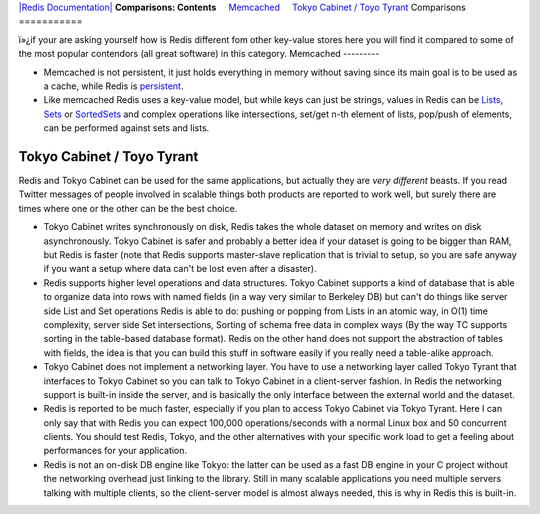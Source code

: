`|Redis Documentation| <index.html>`_
**Comparisons: Contents**
    `Memcached <#Memcached>`_
    `Tokyo Cabinet / Toyo Tyrant <#Tokyo%20Cabinet%20/%20Toyo%20Tyrant>`_
Comparisons
===========

ï»¿if your are asking yourself how is Redis different fom other
key-value stores here you will find it compared to some of the most
popular contendors (all great software) in this category.
Memcached
---------


-  Memcached is not persistent, it just holds everything in memory
   without saving since its main goal is to be used as a cache, while
   Redis is `persistent <Persistence.html>`_.


-  Like memcached Redis uses a key-value model, but while keys can
   just be strings, values in Redis can be `Lists <Lists.html>`_,
   `Sets <Sets.html>`_ or `SortedSets <SortedSets.html>`_ and complex
   operations like intersections, set/get n-th element of lists,
   pop/push of elements, can be performed against sets and lists.

Tokyo Cabinet / Toyo Tyrant
---------------------------

Redis and Tokyo Cabinet can be used for the same applications, but
actually they are *very different* beasts. If you read Twitter
messages of people involved in scalable things both products are
reported to work well, but surely there are times where one or the
other can be the best choice.

-  Tokyo Cabinet writes synchronously on disk, Redis takes the
   whole dataset on memory and writes on disk asynchronously. Tokyo
   Cabinet is safer and probably a better idea if your dataset is
   going to be bigger than RAM, but Redis is faster (note that Redis
   supports master-slave replication that is trivial to setup, so you
   are safe anyway if you want a setup where data can't be lost even
   after a disaster).


-  Redis supports higher level operations and data structures.
   Tokyo Cabinet supports a kind of database that is able to organize
   data into rows with named fields (in a way very similar to Berkeley
   DB) but can't do things like server side List and Set operations
   Redis is able to do: pushing or popping from Lists in an atomic
   way, in O(1) time complexity, server side Set intersections,
   Sorting of schema free data in complex ways (By the way TC supports
   sorting in the table-based database format). Redis on the other
   hand does not support the abstraction of tables with fields, the
   idea is that you can build this stuff in software easily if you
   really need a table-alike approach.


-  Tokyo Cabinet does not implement a networking layer. You have to
   use a networking layer called Tokyo Tyrant that interfaces to Tokyo
   Cabinet so you can talk to Tokyo Cabinet in a client-server
   fashion. In Redis the networking support is built-in inside the
   server, and is basically the only interface between the external
   world and the dataset.


-  Redis is reported to be much faster, especially if you plan to
   access Tokyo Cabinet via Tokyo Tyrant. Here I can only say that
   with Redis you can expect 100,000 operations/seconds with a normal
   Linux box and 50 concurrent clients. You should test Redis, Tokyo,
   and the other alternatives with your specific work load to get a
   feeling about performances for your application.


-  Redis is not an on-disk DB engine like Tokyo: the latter can be
   used as a fast DB engine in your C project without the networking
   overhead just linking to the library. Still in many scalable
   applications you need multiple servers talking with multiple
   clients, so the client-server model is almost always needed, this
   is why in Redis this is built-in.

.. |Redis Documentation| image:: redis.png